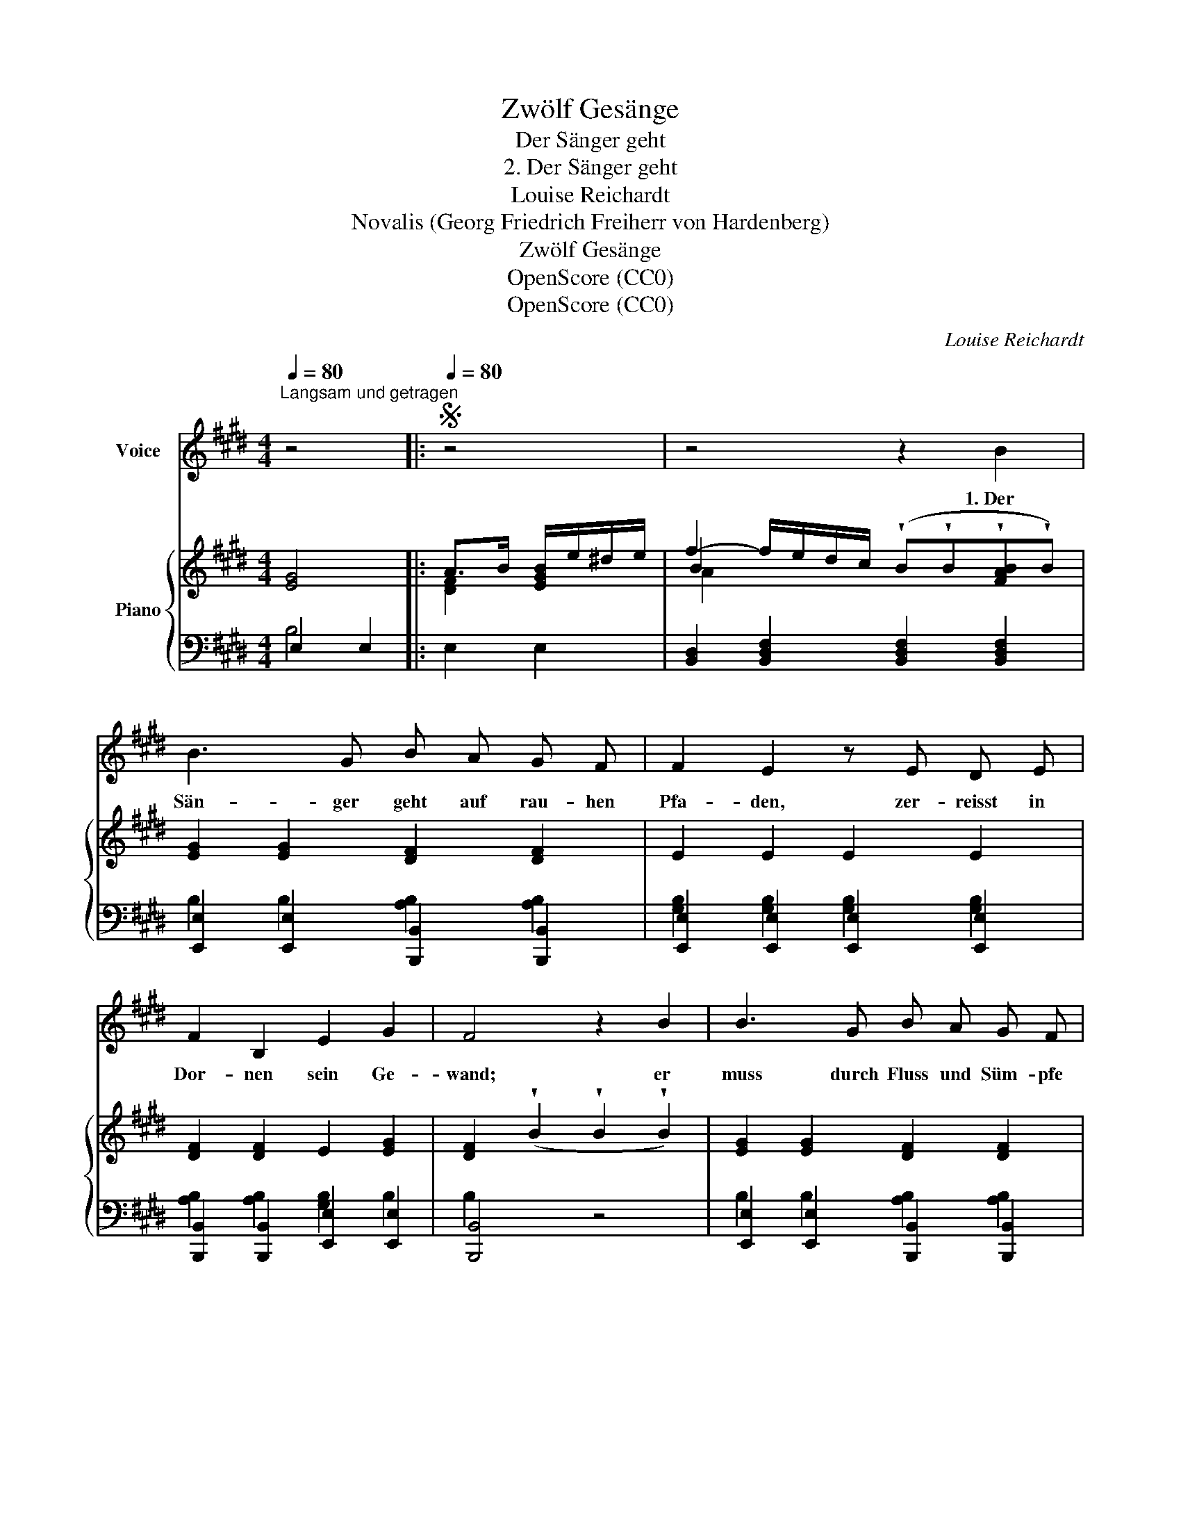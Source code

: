 X:1
T:Zwölf Gesänge
T:Der Sänger geht
T:2. Der Sänger geht
T:Louise Reichardt
T:Novalis (Georg Friedrich Freiherr von Hardenberg)
T:Zwölf Gesänge
T:OpenScore (CC0)
T:OpenScore (CC0)
C:Louise Reichardt
Z:Novalis (Georg Friedrich Freiherr von Hardenberg)
Z:OpenScore (CC0)
%%score 1 { ( 2 5 6 ) | ( 3 4 ) }
L:1/8
Q:1/4=80
M:4/4
K:E
V:1 treble nm="Voice"
V:2 treble nm="Piano"
V:5 treble 
V:6 treble 
V:3 bass 
V:4 bass 
V:1
"^Langsam und getragen" z4 |:S[Q:1/4=80] z4 | z4 z2 B2 | B3 G B A G F | F2 E2 z E D E | %5
w: ||1.~Der|Sän- ger geht auf rau- hen|Pfa- den, zer- reisst in|
 F2 B,2 E2 G2 | F4 z2 B2 | B3 G B A G F | F2 E E c3 B | B2 G2 F2 A2 | G2 z2 z4 | z8 | %12
w: Dor- nen sein Ge-|wand; er|muss durch Fluss und Süm- pfe|ba- den und keins reicht|hülf- reich ihm die|Hand,||
 B2 B B A =G F E | ED D2 z B =c B | B3/2 B/ A/=G/ F/E/ B3 B | (ef/^g/f/e/d/) c/ B B c d | %16
w: Ein- sam und pfad- los fliesst in|Kla- * gen jetzt ü- ber|sein er- mat- * tet * Herz, er|kann * * * * * die Lau- te kaum noch|
 (e>G) G2 F2 c B | B3 G (B2 A) F | E4!D.S.! :| !fermata!z4 |] %20
w: tra- * gen, ihn ü- ber-|mannt ein tie- * fer|Schmerz.||
V:2
 [EG]4 |: A>B [EGB]/e/^d/e/ | f2- f/e/d/c/ (!wedge!B!wedge!B!wedge![FAB]!wedge!B) | %3
 [EG]2 [EG]2 [DF]2 [DF]2 | E2 E2 E2 E2 | [DF]2 [DF]2 E2 [EG]2 | %6
 [DF]2 (!wedge!B2 !wedge!B2 !wedge!B2) | [EG]2 [EG]2 [DF]2 [DF]2 | E2 E2 E2 E2 | %9
 [EG]2 [EG]2 [DF]2 [DFA]2 | [EG]4 [DFA]>B [EGB]/e/^d/e/ | %11
 f2- f/e/d/c/ (!wedge!B!wedge!B!wedge![FAB]!wedge!B) | [E=GB]2 [EGB]2 [EGB]2 [EGB]2 | %13
 [DFAB]2 [DFAB]2 [DFAB]2 [DFAB]2 | [E=GB]2 [EGB]2 [DFB]2 [B,DFA]2 | %15
 [E^GB]2 [DFAB]2 [DFAB]2 [DFAB]2 | [EGB]2 [EGB]2 [CFA]2 [CFA]2 | [EG]2 [EG]2 [DF]2 [DF]2 | [EG]4 :| %19
"^Schluss." !fermata!E4 |] %20
V:3
 E,2 E,2 |: E,2 E,2 | [B,,D,]2 [B,,D,F,]2 [B,,D,F,]2 [B,,D,F,]2 | %3
 [E,,E,]2 [E,,E,]2 [B,,,B,,]2 [B,,,B,,]2 | [E,,E,]2 [E,,E,]2 [E,,E,]2 [E,,E,]2 | %5
 [B,,,B,,]2 [B,,,B,,]2 [E,,E,]2 [E,,E,]2 | [B,,,B,,]4 z4 | %7
 [E,,E,]2 [E,,E,]2 [B,,,B,,]2 [B,,,B,,]2 | [E,,E,]2 [E,,E,]2 [A,,,A,,]2 [A,,,A,,]2 | %9
 [B,,,B,,]2 [B,,,B,,]2 [B,,,B,,]2 [B,,,B,,]2 | E,2 E,2 E,2 E,2 | %11
 [B,,D,]2 [B,,D,F,]2 [B,,D,F,]2 [B,,D,F,]2 | E,2 E,2 E,2 E,2 | B,,2 B,,2 B,,2 B,,2 | %14
 E,2 E,2 [B,,,B,,]2 [B,,,B,,]2 | E,2 [E,B,]2 [E,B,]2 [E,B,]2 | [E,B,]2 [E,B,]2 [A,,A,]2 [A,,A,]2 | %17
 B,,2 B,,2 B,,2 B,,2 | E,2 E,2 :| [E,,E,]4 |] %20
V:4
 B,4 |: x4 | x8 | B,2 B,2 [A,B,]2 [A,B,]2 | [G,B,]2 [G,B,]2 [G,B,]2 [G,B,]2 | %5
 [A,B,]2 [A,B,]2 [G,B,]2 B,2 | B,2 x2 x4 | B,2 B,2 [A,B,]2 [A,B,]2 | %8
 [G,B,]2 [G,B,]2 [A,C]2 [A,C]2 | B,2 B,2 B,2 B,2 | B,4 x4 | x8 | x8 | x8 | x8 | x8 | x8 | %17
 B,2 B,2 [A,B,]2 [A,B,]2 | [G,B,]4 :| [G,B,]4 |] %20
V:5
 x4 |: [DF]2 x2 | B2 x2 x4 | x8 | x8 | x8 | x8 | x8 | x8 | x8 | x8 | B2 x2 x4 | x8 | x8 | x8 | x8 | %16
 x8 | x8 | x4 :| x4 |] %20
V:6
 x4 |: x4 | A2 x2 x4 | x8 | x8 | x8 | x8 | x8 | x8 | x8 | x8 | A2 x2 x4 | x8 | x8 | x8 | x8 | x8 | %17
 x8 | x4 :| x4 |] %20

